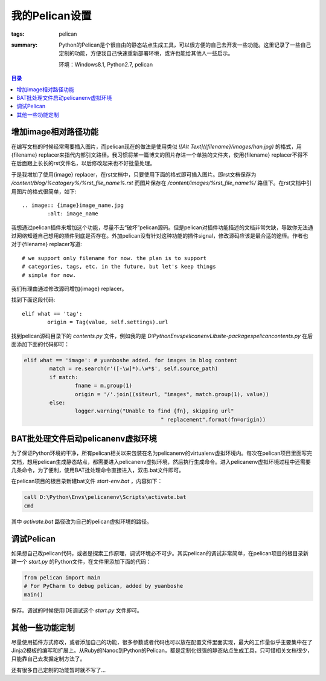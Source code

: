 我的Pelican设置
####################

:tags: pelican
:summary: Python的Pelican是个很自由的静态站点生成工具，可以很方便的自己去开发一些功能。这里记录了一些自己定制的功能，方便我自己快速重新部署环境，或许也能给其他人一些启示。

	环境：Windows8.1, Python2.7, pelican

.. contents:: 目录

增加image相对路径功能
----------------------
在编写文档的时候经常需要插入图片，而pelican现在的做法是使用类似 *![Alt Text]({filename}/images/han.jpg)* 的格式，用{filename} replacer来指代内部引文路径。我习惯将某一篇博文的图片存进一个单独的文件夹，使用{filename} replacer不得不在后面跟上长长的rst文件名，以后修改起来也不好批量处理。

于是我增加了使用{image} replacer，在rst文档中，只要使用下面的格式即可插入图片。即rst文档保存为 */content/blog/%catogery%/%rst_file_name%.rst* 而图片保存在 */content/images/%rst_file_name%/* 路径下。在rst文档中引用图片的格式很简单，如下::

	.. image:: {image}image_name.jpg
		:alt: image_name
			
我想通过pelican插件来增加这个功能，尽量不去“破坏”pelican源码。但是pelican对插件功能描述的文档非常欠缺，导致你无法通过网络知道自己想用的插件到底是否存在。外加pelican没有针对这种功能的插件signal，修改源码应该是最合适的途径。作者也对于{filename} replacer写道::

	# we support only filename for now. the plan is to support
	# categories, tags, etc. in the future, but let's keep things
	# simple for now.

我们有理由通过修改源码增加{image} replacer。

找到下面这段代码::

	elif what == 'tag':
		origin = Tag(value, self.settings).url

找到pelican源码目录下的 *contents.py* 文件，例如我的是 *D:\Python\Envs\pelicanenv\Lib\site-packages\pelican\contents.py* 在后面添加下面的代码即可：

.. code-block:: python

	elif what == 'image': # yuanboshe added. for images in blog content
		match = re.search(r'([-\w]*).\w*$', self.source_path)
		if match:
			fname = m.group(1)
			origin = '/'.join((siteurl, "images", match.group(1), value))
		else:
			logger.warning("Unable to find {fn}, skipping url"
						   " replacement".format(fn=origin))

BAT批处理文件启动pelicanenv虚拟环境
------------------------------------
为了保证Python环境的干净，所有pelican相关以来包装在名为pelicanenv的virtualenv虚拟环境内。每次在pelican项目里面写完文档，想用pelican生成静态站点，都需要进入pelicanenv虚拟环境，然后执行生成命令。进入pelicanenv虚拟环境过程中还需要几条命令，为了便利，使用BAT批处理命令直接进入，双击.bat文件即可。

在pelican项目的根目录新建bat文件 *start-env.bat* ，内容如下：

.. code-block:: bat

	call D:\Python\Envs\pelicanenv\Scripts\activate.bat
	cmd
	
其中 *activate.bat* 路径改为自己的pelican虚拟环境的路径。

调试Pelican
--------------
如果想自己改pelican代码，或者是探索工作原理，调试环境必不可少。其实pelican的调试非常简单，在pelican项目的根目录新建一个 *start.py* 的Python文件，在文件里添加下面的代码：

.. code-block:: python

	from pelican import main
	# For PyCharm to debug pelican, added by yuanboshe
	main()

保存。调试的时候使用IDE调试这个 *start.py* 文件即可。

其他一些功能定制
-----------------
尽量使用插件方式修改，或者添加自己的功能，很多参数或者代码也可以放在配置文件里面实现，最大的工作量似乎主要集中在了Jinja2模板的编写和扩展上。从Ruby的Nanoc到Python的Pelican，都是定制化很强的静态站点生成工具，只可惜相关文档很少，只能靠自己去发掘定制方法了。

还有很多自己定制的功能暂时就不写了...
